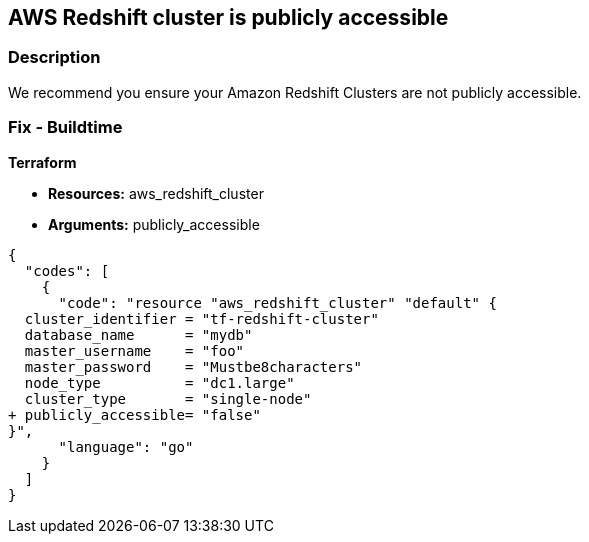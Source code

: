 == AWS Redshift cluster is publicly accessible


=== Description

We recommend you ensure your Amazon Redshift Clusters are not publicly accessible.

=== Fix - Buildtime


*Terraform* 


* *Resources:* aws_redshift_cluster
* *Arguments:* publicly_accessible


[source,go]
----
{
  "codes": [
    {
      "code": "resource "aws_redshift_cluster" "default" {
  cluster_identifier = "tf-redshift-cluster"
  database_name      = "mydb"
  master_username    = "foo"
  master_password    = "Mustbe8characters"
  node_type          = "dc1.large"
  cluster_type       = "single-node"
+ publicly_accessible= "false"
}",
      "language": "go"
    }
  ]
}
----
